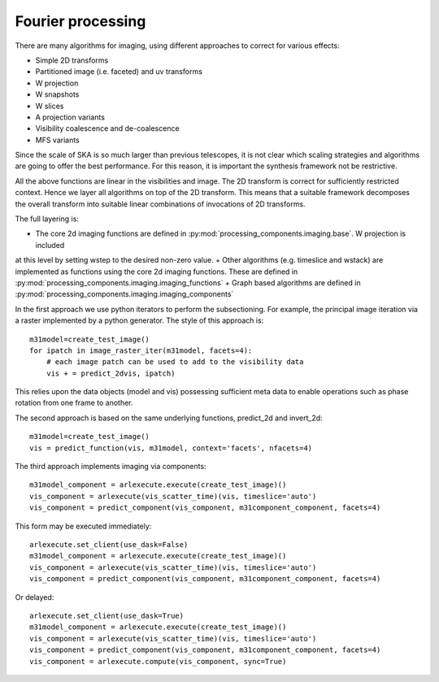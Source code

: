 .. Fourier processing

Fourier processing
******************

There are many algorithms for imaging, using different approaches to correct for various effects:

+ Simple 2D transforms
+ Partitioned image (i.e. faceted) and uv transforms
+ W projection
+ W snapshots
+ W slices
+ A projection variants
+ Visibility coalescence and de-coalescence
+ MFS variants

Since the scale of SKA is so much larger than previous telescopes, it is not clear which scaling strategies and
algorithms are going to offer the best performance. For this reason, it is important the synthesis framework not be
restrictive.

All the above functions are linear in the visibilities and image. The 2D transform is correct for sufficiently
restricted context. Hence we layer all algorithms on top of the 2D transform. This means that a suitable
framework decomposes the overall transform into suitable linear combinations of invocations of 2D transforms.

The full layering is:

+ The core 2d imaging functions are defined in :py:mod:`processing_components.imaging.base`. W projection is included
at this level by setting wstep to the desired non-zero value.
+ Other algorithms (e.g. timeslice and wstack) are implemented as functions using the core 2d imaging functions.
These are defined in :py:mod:`processing_components.imaging.imaging_functions`
+ Graph based algorithms are defined in :py:mod:`processing_components.imaging.imaging_components`

In the first approach we use python iterators to perform the subsectioning. For example, the principal image iteration
via a raster implemented by a python generator. The style of this approach is::

        m31model=create_test_image()
        for ipatch in image_raster_iter(m31model, facets=4):
            # each image patch can be used to add to the visibility data
            vis + = predict_2dvis, ipatch)

This relies upon the data objects (model and vis) possessing sufficient meta data to enable operations such as phase
rotation from one frame to another.

The second approach is based on the same underlying functions, predict_2d and invert_2d::

        m31model=create_test_image()
        vis = predict_function(vis, m31model, context='facets', nfacets=4)

The third approach implements imaging via components::

        m31model_component = arlexecute.execute(create_test_image)()
        vis_component = arlexecute(vis_scatter_time)(vis, timeslice='auto')
        vis_component = predict_component(vis_component, m31component_component, facets=4)

This form may be executed immediately::

        arlexecute.set_client(use_dask=False)
        m31model_component = arlexecute.execute(create_test_image)()
        vis_component = arlexecute(vis_scatter_time)(vis, timeslice='auto')
        vis_component = predict_component(vis_component, m31component_component, facets=4)

Or delayed::

        arlexecute.set_client(use_dask=True)
        m31model_component = arlexecute.execute(create_test_image)()
        vis_component = arlexecute(vis_scatter_time)(vis, timeslice='auto')
        vis_component = predict_component(vis_component, m31component_component, facets=4)
        vis_component = arlexecute.compute(vis_component, sync=True)

